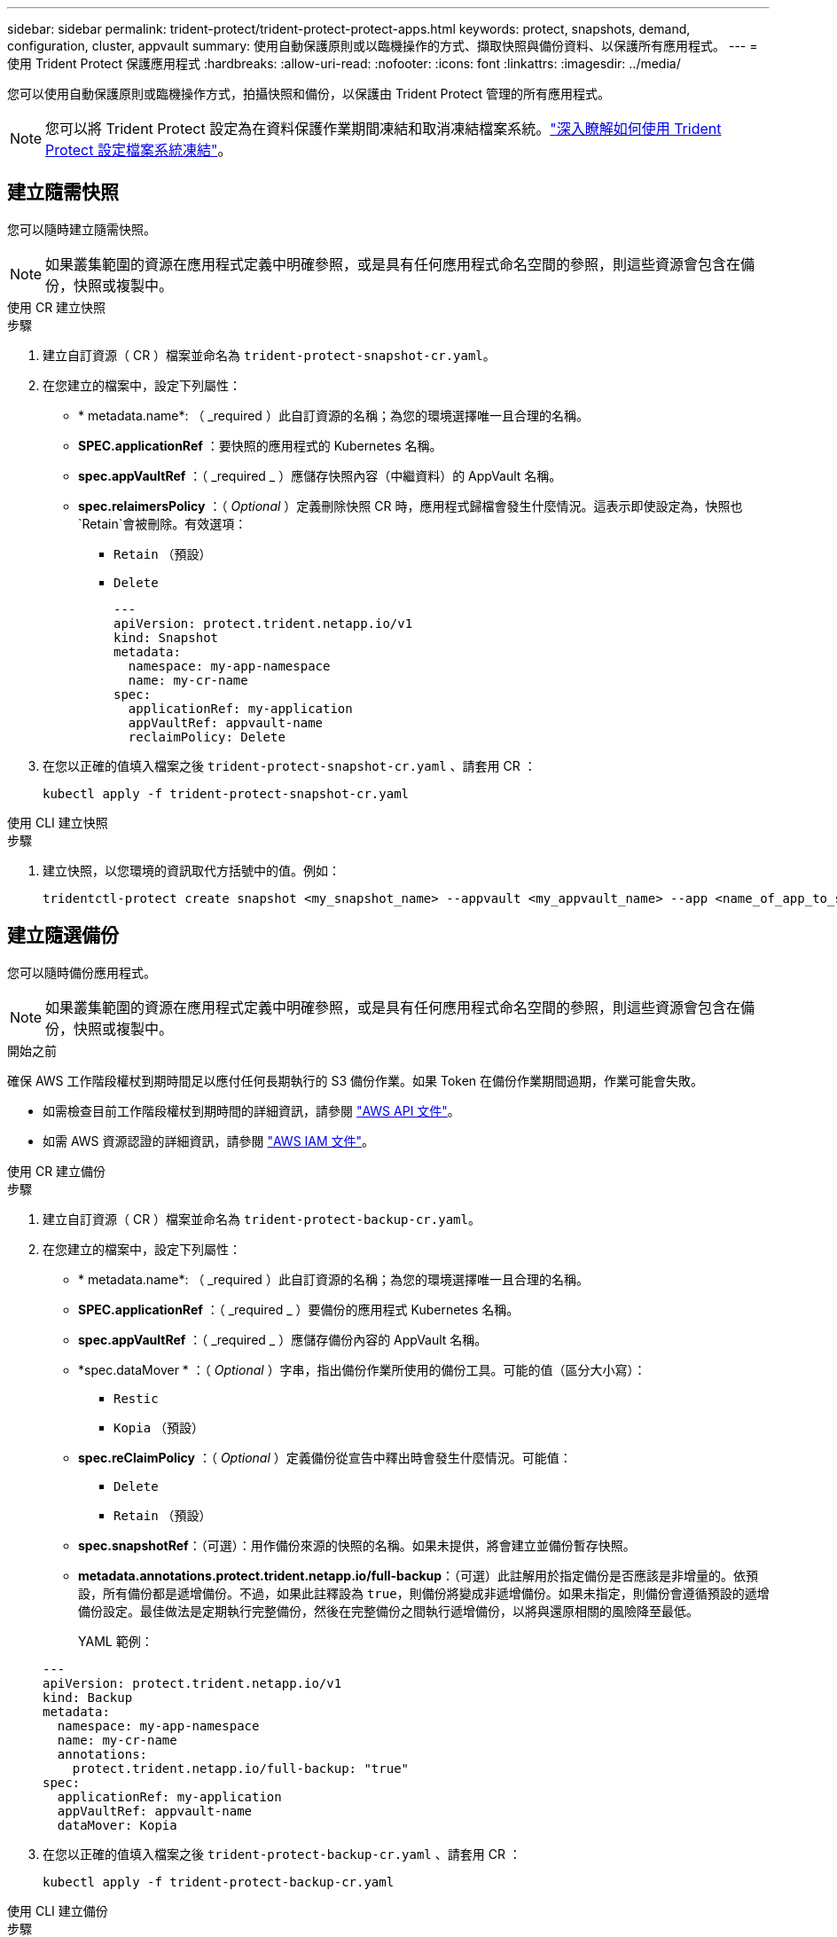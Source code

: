 ---
sidebar: sidebar 
permalink: trident-protect/trident-protect-protect-apps.html 
keywords: protect, snapshots, demand, configuration, cluster, appvault 
summary: 使用自動保護原則或以臨機操作的方式、擷取快照與備份資料、以保護所有應用程式。 
---
= 使用 Trident Protect 保護應用程式
:hardbreaks:
:allow-uri-read: 
:nofooter: 
:icons: font
:linkattrs: 
:imagesdir: ../media/


[role="lead"]
您可以使用自動保護原則或臨機操作方式，拍攝快照和備份，以保護由 Trident Protect 管理的所有應用程式。


NOTE: 您可以將 Trident Protect 設定為在資料保護作業期間凍結和取消凍結檔案系統。link:trident-protect-requirements.html#protecting-data-with-kubevirt-vms["深入瞭解如何使用 Trident Protect 設定檔案系統凍結"]。



== 建立隨需快照

您可以隨時建立隨需快照。


NOTE: 如果叢集範圍的資源在應用程式定義中明確參照，或是具有任何應用程式命名空間的參照，則這些資源會包含在備份，快照或複製中。

[role="tabbed-block"]
====
.使用 CR 建立快照
--
.步驟
. 建立自訂資源（ CR ）檔案並命名為 `trident-protect-snapshot-cr.yaml`。
. 在您建立的檔案中，設定下列屬性：
+
** * metadata.name*: （ _required ）此自訂資源的名稱；為您的環境選擇唯一且合理的名稱。
** *SPEC.applicationRef* ：要快照的應用程式的 Kubernetes 名稱。
** *spec.appVaultRef* ：（ _required _ ）應儲存快照內容（中繼資料）的 AppVault 名稱。
** *spec.relaimersPolicy* ：（ _Optional_ ）定義刪除快照 CR 時，應用程式歸檔會發生什麼情況。這表示即使設定為，快照也 `Retain`會被刪除。有效選項：
+
*** `Retain` （預設）
*** `Delete`
+
[source, yaml]
----
---
apiVersion: protect.trident.netapp.io/v1
kind: Snapshot
metadata:
  namespace: my-app-namespace
  name: my-cr-name
spec:
  applicationRef: my-application
  appVaultRef: appvault-name
  reclaimPolicy: Delete
----




. 在您以正確的值填入檔案之後 `trident-protect-snapshot-cr.yaml` 、請套用 CR ：
+
[source, console]
----
kubectl apply -f trident-protect-snapshot-cr.yaml
----


--
.使用 CLI 建立快照
--
.步驟
. 建立快照，以您環境的資訊取代方括號中的值。例如：
+
[source, console]
----
tridentctl-protect create snapshot <my_snapshot_name> --appvault <my_appvault_name> --app <name_of_app_to_snapshot> -n <application_namespace>
----


--
====


== 建立隨選備份

您可以隨時備份應用程式。


NOTE: 如果叢集範圍的資源在應用程式定義中明確參照，或是具有任何應用程式命名空間的參照，則這些資源會包含在備份，快照或複製中。

.開始之前
確保 AWS 工作階段權杖到期時間足以應付任何長期執行的 S3 備份作業。如果 Token 在備份作業期間過期，作業可能會失敗。

* 如需檢查目前工作階段權杖到期時間的詳細資訊，請參閱 https://docs.aws.amazon.com/STS/latest/APIReference/API_GetSessionToken.html["AWS API 文件"^]。
* 如需 AWS 資源認證的詳細資訊，請參閱 https://docs.aws.amazon.com/IAM/latest/UserGuide/id_credentials_temp_use-resources.html["AWS IAM 文件"^]。


[role="tabbed-block"]
====
.使用 CR 建立備份
--
.步驟
. 建立自訂資源（ CR ）檔案並命名為 `trident-protect-backup-cr.yaml`。
. 在您建立的檔案中，設定下列屬性：
+
** * metadata.name*: （ _required ）此自訂資源的名稱；為您的環境選擇唯一且合理的名稱。
** *SPEC.applicationRef* ：（ _required _ ）要備份的應用程式 Kubernetes 名稱。
** *spec.appVaultRef* ：（ _required _ ）應儲存備份內容的 AppVault 名稱。
** *spec.dataMover * ：（ _Optional_ ）字串，指出備份作業所使用的備份工具。可能的值（區分大小寫）：
+
*** `Restic`
*** `Kopia` （預設）


** *spec.reClaimPolicy* ：（ _Optional_ ）定義備份從宣告中釋出時會發生什麼情況。可能值：
+
*** `Delete`
*** `Retain` （預設）


** *spec.snapshotRef*：（可選）：用作備份來源的快照的名稱。如果未提供，將會建立並備份暫存快照。
** *metadata.annotations.protect.trident.netapp.io/full-backup*：（可選）此註解用於指定備份是否應該是非增量的。依預設，所有備份都是遞增備份。不過，如果此註釋設為 `true`，則備份將變成非遞增備份。如果未指定，則備份會遵循預設的遞增備份設定。最佳做法是定期執行完整備份，然後在完整備份之間執行遞增備份，以將與還原相關的風險降至最低。
+
YAML 範例：

+
[source, yaml]
----
---
apiVersion: protect.trident.netapp.io/v1
kind: Backup
metadata:
  namespace: my-app-namespace
  name: my-cr-name
  annotations:
    protect.trident.netapp.io/full-backup: "true"
spec:
  applicationRef: my-application
  appVaultRef: appvault-name
  dataMover: Kopia
----


. 在您以正確的值填入檔案之後 `trident-protect-backup-cr.yaml` 、請套用 CR ：
+
[source, console]
----
kubectl apply -f trident-protect-backup-cr.yaml
----


--
.使用 CLI 建立備份
--
.步驟
. 建立備份，以您環境的資訊取代括號中的值。例如：
+
[source, console]
----
tridentctl-protect create backup <my_backup_name> --appvault <my-vault-name> --app <name_of_app_to_back_up> --data-mover <Kopia_or_Restic> -n <application_namespace>
----
+
您可以選擇性地使用 `--full-backup`旗標來指定備份是否應為非遞增備份。依預設，所有備份都是遞增備份。使用此旗標時，備份會變成非遞增備份。最佳做法是定期執行完整備份，然後在完整備份之間執行遞增備份，以將與還原相關的風險降至最低。



--
====


== 建立資料保護排程

保護策略透過按照定義的計劃建立快照、備份或兩者來保護應用程式。您可以選擇每小時、每天、每周和每月建立快照和備份，並可以指定要保留的副本數量。您可以使用 full-backup-rule 註解來排程非增量式完整備份。預設情況下，所有備份都是增量的。定期執行完整備份以及其間的增量備份有助於降低與復原相關的風險。

[NOTE]
====
* 您可以透過設定 `backupRetention`歸零， `snapshotRetention`為大於零的值。環境 `snapshotRetention`為零意味著任何計劃的備份仍將建立快照，但這些快照是臨時的，並在備份完成後立即刪除。
* 如果叢集範圍的資源在應用程式定義中明確參照，或是具有任何應用程式命名空間的參照，則這些資源會包含在備份，快照或複製中。


====
[role="tabbed-block"]
====
.使用 CR 建立排程
--
.步驟
. 建立自訂資源（ CR ）檔案並命名為 `trident-protect-schedule-cr.yaml`。
. 在您建立的檔案中，設定下列屬性：
+
** * metadata.name*: （ _required ）此自訂資源的名稱；為您的環境選擇唯一且合理的名稱。
** *spec.dataMover * ：（ _Optional_ ）字串，指出備份作業所使用的備份工具。可能的值（區分大小寫）：
+
*** `Restic`
*** `Kopia` （預設）


** *SPEC.applicationRef* ：要備份之應用程式的 Kubernetes 名稱。
** *spec.appVaultRef* ：（ _required _ ）應儲存備份內容的 AppVault 名稱。
** *spec.backupRetention*：要保留的備份數量。零表示不應建立備份（僅快照）。
** *spec.snapshotRetention * ：要保留的快照數。零表示不應建立任何快照。
** * spec.granularity*: 執行排程的頻率。可能的值、以及必要的相關欄位：
+
*** `Hourly`（要求您指定 `spec.minute`)
*** `Daily`（要求您指定 `spec.minute`和 `spec.hour`)
*** `Weekly`（要求您指定 `spec.minute, spec.hour`， 和 `spec.dayOfWeek`)
*** `Monthly`（要求您指定 `spec.minute, spec.hour`， 和 `spec.dayOfMonth`)
*** `Custom`


** *spec.dayOfMonth*：（可選）計畫應運行的月份日期（1 - 31）。如果粒度設定為 `Monthly`。該值必須以字串形式提供。
** *spec.dayOfWeek*：（可選）計畫應運行的星期幾（0 - 7）。值 0 或 7 表示星期日。如果粒度設定為 `Weekly`。該值必須以字串形式提供。
** *spec.hour*：（可選）計畫應運行的小時數（0 - 23）。如果粒度設定為 `Daily`， `Weekly` ， 或者 `Monthly`。該值必須以字串形式提供。
** *spec.minute*：（可選）計畫應運行的小時中的分鐘數（0 - 59）。如果粒度設定為 `Hourly`， `Daily` ， `Weekly` ， 或者 `Monthly`。該值必須以字串形式提供。
** * metadata.annotations.protect.trident.netapp.io/full-backup-rule*: （ _Optional_ ）此註釋用於指定排程完整備份的規則。您可以將其設定為 `always`持續完整備份，或根據您的需求自訂。例如，如果您選擇每日精細度，則可以指定應在星期一進行完整備份。
+
備份和快照計劃的範例 YAML：

+
[source, yaml]
----
---
apiVersion: protect.trident.netapp.io/v1
kind: Schedule
metadata:
  namespace: my-app-namespace
  name: my-cr-name
  annotations:
    protect.trident.netapp.io/full-backup-rule: "Monday,Thursday"
spec:
  dataMover: Kopia
  applicationRef: my-application
  appVaultRef: appvault-name
  backupRetention: "15"
  snapshotRetention: "15"
  granularity: Daily
  hour: "0"
  minute: "0"
----
+
僅快照計劃的範例 YAML：

+
[source, yaml]
----
---
apiVersion: protect.trident.netapp.io/v1
kind: Schedule
metadata:
  namespace: my-app-namespace
  name: my-snapshot-schedule
spec:
  applicationRef: my-application
  appVaultRef: appvault-name
  backupRetention: "0"
  snapshotRetention: "15"
  granularity: Daily
  hour: "2"
  minute: "0"
----


. 在您以正確的值填入檔案之後 `trident-protect-schedule-cr.yaml` 、請套用 CR ：
+
[source, console]
----
kubectl apply -f trident-protect-schedule-cr.yaml
----


--
.使用 CLI 建立排程
--
.步驟
. 建立保護排程，以環境資訊取代方括號中的值。例如：
+

NOTE: 您可以使用 `tridentctl-protect create schedule --help`來檢視此命令的詳細說明資訊。

+
[source, console]
----
tridentctl-protect create schedule <my_schedule_name> --appvault <my_appvault_name> --app <name_of_app_to_snapshot> --backup-retention <how_many_backups_to_retain> --data-mover <Kopia_or_Restic> --day-of-month <day_of_month_to_run_schedule> --day-of-week <day_of_month_to_run_schedule> --granularity <frequency_to_run> --hour <hour_of_day_to_run> --minute <minute_of_hour_to_run> --recurrence-rule <recurrence> --snapshot-retention <how_many_snapshots_to_retain> -n <application_namespace> --full-backup-rule <string>
----
+
您可以將旗標設定 `--full-backup-rule`為持續完整備份，或根據需求自訂旗標 `always`。例如，如果您選擇每日精細度，則可以指定應在星期一進行完整備份。例如，使用 `--full-backup-rule "Monday,Thursday"`排程在週一和週四進行完整備份。

+
對於僅快照計劃，設置 `--backup-retention 0`並指定一個大於 0 的值 `--snapshot-retention`。



--
====


== 刪除快照

刪除不再需要的排程或隨需快照。

.步驟
. 移除與快照相關的 Snapshot CR ：
+
[source, console]
----
kubectl delete snapshot <snapshot_name> -n my-app-namespace
----




== 刪除備份

刪除不再需要的排程或隨需備份。


NOTE: 確保回收策略設定為 `Delete`從物件儲存中刪除所有備份資料。該策略的預設值是 `Retain`以避免意外資料遺失。如果政策沒有改變 `Delete` ，備份資料將保留在物件儲存中，需要手動刪除。

.步驟
. 移除與備份相關的備份 CR ：
+
[source, console]
----
kubectl delete backup <backup_name> -n my-app-namespace
----




== 檢查備份作業的狀態

您可以使用命令列來檢查正在進行，已完成或已失敗的備份作業狀態。

.步驟
. 使用下列命令可擷取備份作業的狀態，以環境中的資訊取代方括號中的值：
+
[source, console]
----
kubectl get backup -n <namespace_name> <my_backup_cr_name> -o jsonpath='{.status}'
----




== 啟用 NetApp 檔案（ anf ）作業的備份與還原

如果您已安裝 Trident Protect ，您可以啟用節省空間的備份與還原功能，以供使用 NetApp 檔案儲存類別的儲存後端使用，並在 Trident 24.06 之前建立。此功能可與 NFSv4 磁碟區搭配使用，不會佔用容量集區的額外空間。

.開始之前
請確認下列事項：

* 您已安裝 Trident Protect 。
* 您已在 Trident Protect 中定義應用程式。在您完成此程序之前、此應用程式的保護功能有限。
* 您已 `azure-netapp-files` 選擇儲存後端的預設儲存類別。


.展開以進行組態步驟
[%collapsible]
====
. 如果 anf Volume 是在升級至 Trident 24.10 之前建立的，請在 Trident 中執行下列動作：
+
.. 針對每個以 NetApp 檔案為基礎且與應用程式相關的 PV ，啟用快照目錄：
+
[source, console]
----
tridentctl update volume <pv name> --snapshot-dir=true -n trident
----
.. 確認已為每個相關的 PV 啟用快照目錄：
+
[source, console]
----
tridentctl get volume <pv name> -n trident -o yaml | grep snapshotDir
----
+
回應：

+
[listing]
----
snapshotDirectory: "true"
----
+
未啟用 Snapshot 目錄時， Trident Protect 會選擇一般備份功能，在備份程序期間會暫時佔用容量集區中的空間。在這種情況下，請確保容量集區中有足夠的可用空間，以建立備份磁碟區大小的暫存磁碟區。





.結果
應用程式已準備好使用 Trident Protect 進行備份與還原。每個 PVC 也可供其他應用程式用於備份和還原。

====